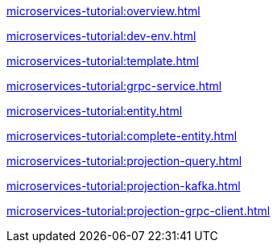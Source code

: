 :page-partial:

xref:microservices-tutorial:overview.adoc[]

xref:microservices-tutorial:dev-env.adoc[]

xref:microservices-tutorial:template.adoc[]

xref:microservices-tutorial:grpc-service.adoc[]

xref:microservices-tutorial:entity.adoc[]

xref:microservices-tutorial:complete-entity.adoc[]

xref:microservices-tutorial:projection-query.adoc[]

xref:microservices-tutorial:projection-kafka.adoc[]

xref:microservices-tutorial:projection-grpc-client.adoc[]
